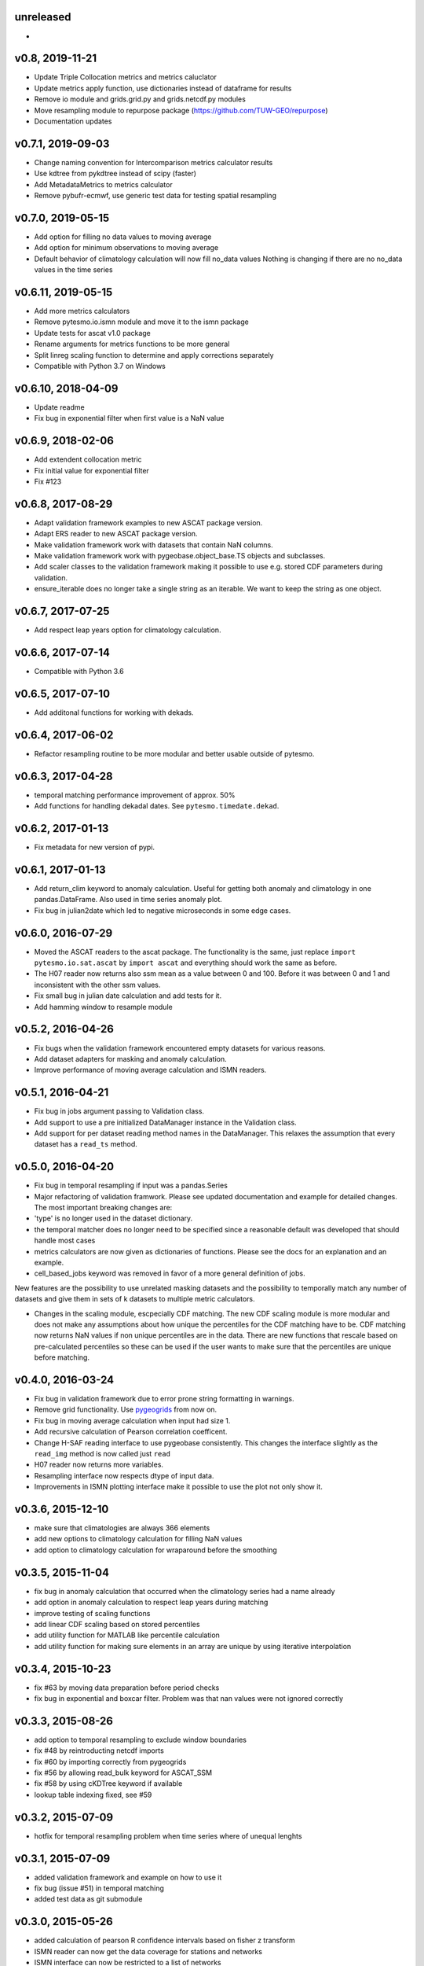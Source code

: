 unreleased
==========
-

v0.8, 2019-11-21
================
- Update Triple Collocation metrics and metrics caluclator
- Update metrics apply function, use dictionaries instead of dataframe for results
- Remove io module and grids.grid.py and grids.netcdf.py modules
- Move resampling module to repurpose package (https://github.com/TUW-GEO/repurpose)
- Documentation updates

v0.7.1, 2019-09-03
==================
- Change naming convention for Intercomparison metrics calculator results
- Use kdtree from pykdtree instead of scipy (faster)
- Add MetadataMetrics to metrics calculator
- Remove pybufr-ecmwf, use generic test data for testing spatial resampling

v0.7.0, 2019-05-15
==================

- Add option for filling no data values to moving average
- Add option for minimum observations to moving average
- Default behavior of climatology calculation will now fill no_data values
  Nothing is changing if there are no no_data values in the time series

v0.6.11, 2019-05-15 
===================

- Add more metrics calculators
- Remove pytesmo.io.ismn module and move it to the ismn package
- Update tests for ascat v1.0 package
- Rename arguments for metrics functions to be more general
- Split linreg scaling function to determine and apply corrections separately
- Compatible with Python 3.7 on Windows

v0.6.10, 2018-04-09
===================

- Update readme
- Fix bug in exponential filter when first value is a NaN value

v0.6.9, 2018-02-06
==================

- Add extendent collocation metric
- Fix initial value for exponential filter
- Fix #123

v0.6.8, 2017-08-29
==================

-  Adapt validation framework examples to new ASCAT package version.
-  Adapt ERS reader to new ASCAT package version.
-  Make validation framework work with datasets that contain NaN
   columns.
-  Make validation framework work with pygeobase.object\_base.TS objects
   and subclasses.
-  Add scaler classes to the validation framework making it possible to
   use e.g. stored CDF parameters during validation.
-  ensure\_iterable does no longer take a single string as an iterable.
   We want to keep the string as one object.

v0.6.7, 2017-07-25
==================

-  Add respect leap years option for climatology calculation.

v0.6.6, 2017-07-14
==================

-  Compatible with Python 3.6

v0.6.5, 2017-07-10
==================

-  Add additonal functions for working with dekads.

v0.6.4, 2017-06-02
==================

-  Refactor resampling routine to be more modular and better usable
   outside of pytesmo.

v0.6.3, 2017-04-28
==================

-  temporal matching performance improvement of approx. 50%
-  Add functions for handling dekadal dates. See
   ``pytesmo.timedate.dekad``.

v0.6.2, 2017-01-13
==================

-  Fix metadata for new version of pypi.

v0.6.1, 2017-01-13
==================

-  Add return\_clim keyword to anomaly calculation. Useful for getting
   both anomaly and climatology in one pandas.DataFrame. Also used in
   time series anomaly plot.
-  Fix bug in julian2date which led to negative microseconds in some
   edge cases.

v0.6.0, 2016-07-29
==================

-  Moved the ASCAT readers to the ascat package. The functionality is
   the same, just replace ``import pytesmo.io.sat.ascat`` by
   ``import ascat`` and everything should work the same as before.
-  The H07 reader now returns also ssm mean as a value between 0 and
   100. Before it was between 0 and 1 and inconsistent with the other
   ssm values.
-  Fix small bug in julian date calculation and add tests for it.
-  Add hamming window to resample module

v0.5.2, 2016-04-26
==================

-  Fix bugs when the validation framework encountered empty datasets for
   various reasons.
-  Add dataset adapters for masking and anomaly calculation.
-  Improve performance of moving average calculation and ISMN readers.

v0.5.1, 2016-04-21
==================

-  Fix bug in jobs argument passing to Validation class.
-  Add support to use a pre initialized DataManager instance in the
   Validation class.
-  Add support for per dataset reading method names in the DataManager.
   This relaxes the assumption that every dataset has a ``read_ts``
   method.

v0.5.0, 2016-04-20
==================

-  Fix bug in temporal resampling if input was a pandas.Series
-  Major refactoring of validation framwork. Please see updated
   documentation and example for detailed changes. The most important
   breaking changes are:
-  'type' is no longer used in the dataset dictionary.
-  the temporal matcher does no longer need to be specified since a
   reasonable default was developed that should handle most cases
-  metrics calculators are now given as dictionaries of functions.
   Please see the docs for an explanation and an example.
-  cell\_based\_jobs keyword was removed in favor of a more general
   definition of jobs.

New features are the possibility to use unrelated masking datasets and
the possibility to temporally match any number of datasets and give them
in sets of k datasets to multiple metric calculators.

-  Changes in the scaling module, escpecially CDF matching. The new CDF
   scaling module is more modular and does not make any assumptions
   about how unique the percentiles for the CDF matching have to be. CDF
   matching now returns NaN values if non unique percentiles are in the
   data. There are new functions that rescale based on pre-calculated
   percentiles so these can be used if the user wants to make sure that
   the percentiles are unique before matching.

v0.4.0, 2016-03-24
==================

-  Fix bug in validation framework due to error prone string formatting
   in warnings.
-  Remove grid functionality. Use
   `pygeogrids <https://github.com/TUW-GEO/pygeogrids>`__ from now on.
-  Fix bug in moving average calculation when input had size 1.
-  Add recursive calculation of Pearson correlation coefficent.
-  Change H-SAF reading interface to use pygeobase consistently. This
   changes the interface slightly as the ``read_img`` method is now
   called just ``read``
-  H07 reader now returns more variables.
-  Resampling interface now respects dtype of input data.
-  Improvements in ISMN plotting interface make it possible to use the
   plot not only show it.

v0.3.6, 2015-12-10
==================

-  make sure that climatologies are always 366 elements
-  add new options to climatology calculation for filling NaN values
-  add option to climatology calculation for wraparound before the
   smoothing

v0.3.5, 2015-11-04
==================

-  fix bug in anomaly calculation that occurred when the climatology
   series had a name already
-  add option in anomaly calculation to respect leap years during
   matching
-  improve testing of scaling functions
-  add linear CDF scaling based on stored percentiles
-  add utility function for MATLAB like percentile calculation
-  add utility function for making sure elements in an array are unique
   by using iterative interpolation

v0.3.4, 2015-10-23
==================

-  fix #63 by moving data preparation before period checks
-  fix bug in exponential and boxcar filter. Problem was that nan values
   were not ignored correctly

v0.3.3, 2015-08-26
==================

-  add option to temporal resampling to exclude window boundaries
-  fix #48 by reintroducting netcdf imports
-  fix #60 by importing correctly from pygeogrids
-  fix #56 by allowing read\_bulk keyword for ASCAT\_SSM
-  fix #58 by using cKDTree keyword if available
-  lookup table indexing fixed, see #59

v0.3.2, 2015-07-09
==================

-  hotfix for temporal resampling problem when time series where of
   unequal lenghts

v0.3.1, 2015-07-09
==================

-  added validation framework and example on how to use it
-  fix bug (issue #51) in temporal matching
-  added test data as git submodule

v0.3.0, 2015-05-26
==================

-  added calculation of pearson R confidence intervals based on fisher z
   transform
-  ISMN reader can now get the data coverage for stations and networks
-  ISMN interface can now be restricted to a list of networks
-  added python3 support
-  moved grid functionality to pygeogrids package, pytesmo grids are
   deprecated and will be removed in future releases
-  include triple collocation example and improve documentation see
   issue #24

v0.2.5, 2014-12-15
==================

-  fixed ASCAT verion detection for latest H25 dataset WARP55R22
-  added example for Soil Water Index calculation

v0.2.4, 2014-12-09
==================

-  moved to pyscaffold structure
-  added tests for modules
-  added grid generation routines
-  fix for issue #15
-  updated classes to work with new base classes, does not change API
-  added travis CI support
-  changed theme of documentation, and enabled read the docs

v0.2.3, 2014-10-03
==================

-  added grouping module

v0.2.2, 2014-10-03
==================

-  fixed bug that lead to old grids without shape information not
   loading

v0.2.1, 2014-8-14
=================

-  added functionality to save grid as 2 dimensional array in
   grid.netcdf if grid is regular and shape information is given

v0.2.0, 2014-06-12
==================

-  added readers, tests and examples for H-SAF image products H07, H08
   and H14
-  added resample method that makes using pyresample a easier for the
   dictionary structure that pytesmo uses for image data
-  added colormap reader for custom colormaps

v0.1.3, 2014-05-26
==================

-  fixed bug in grid.nearest\_neighbour that caused different results on
   different systems. Radians are now always calculated at 64bit
   accuracy
-  ISMN routines now read the new ISMN download format
-  df\_metrics.bias now also returns a namedtuple

v0.1.2, 2014-04-16
==================

-  Reader for different versions of netCDF H25 HSAF product
-  added functionality to save grid definitions to netCDF files
-  Fixed Bug that masked all data if snow probabilities did not exist
-  Added tests

v0.1.1, 2013-11-18
==================

-  Added readers for netCDF H25 HSAF product
-  Added readers for netCDF ERS soil moisture product
-  Added general grid classes
-  Performance improvements for anomaly and climatology calculation
   through usage of cython
-  Introduced df\_metrics module for convienent calculation of metrics
   for data saved in pandas.DataFrames
